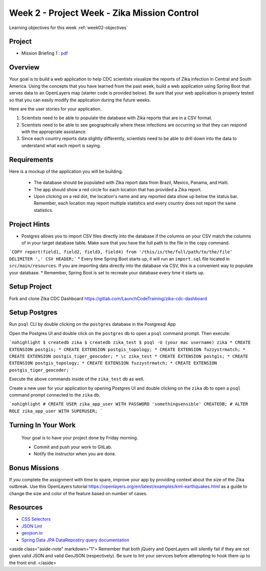 .. _week2_project:

============================================
Week 2 - Project Week - Zika Mission Control
============================================

Learning objectives for this week :ref:`week02-objectives`

Project
=======

* Mission Briefing 1 : `pdf </_static/images/Zika_Mission_Briefing--Mission1.pdf>`_


Overview
========

Your goal is to build a web application to help CDC scientists visualize the reports of Zika infection in Central and South America. Using the concepts that you have learned from the past week, build a web application using Spring Boot that serves data to an OpenLayers map (starter code is provided below). Be sure that your web application is properly tested so that you can easily modify the application during the future weeks.

Here are the user stories for your application.

1. Scientists need to be able to populate the database with Zika reports that are in a CSV format.
2. Scientists need to be able to see geographically where these infections are occurring so that they can respond with the appropriate assistance.
3. Since each country reports data slightly differently, scientists need to be able to drill down into the data to understand what each report is saying.

Requirements
============

Here is a mockup of the application you will be building.

  .. image:: /_static/images/cdc_zika_dashboard.png

 * The database should be populated with Zika report data from Brazil, Mexico, Panama, and Haiti.
 * The app should show a red circle for each location that has provided a Zika report.
 * Upon clicking on a red dot, the location's name and any reported data show up below the status bar. Remember, each location may report multiple statistics and every country does not report the same statistics.

Project Hints
=============

* Postgres allows you to import CSV files directly into the database if the columns on your CSV match the columns of in your target database table. Make sure that you have the full path to the file in the copy command.
```COPY report(field1, field2, field3, field4) from '/this/is/the/full/path/to/the/file' DELIMITER ',' CSV HEADER;```
* Every time Spring Boot starts up, it will run an ``import.sql`` file located in ``src/main/resources``. If you are importing data directly into the database via CSV, this is a convenient way to populate your database.
* Remember, Spring Boot is set to recreate your database every time it starts up.

Setup Project
=============

Fork and clone Zika CDC Dashboard https://gitlab.com/LaunchCodeTraining/zika-cdc-dashboard

Setup Postgres
==============

Run ``psql`` CLI by double clicking on the ``postgres`` database in the Postgresql App

Open the Postgres UI and double click on the ``postgres`` db to open a ``psql`` command prompt.
Then execute:

```nohighlight
$ createdb zika
$ createdb zika_test
$ psql -U (your mac username) zika
* CREATE EXTENSION postgis;
* CREATE EXTENSION postgis_topology;
* CREATE EXTENSION fuzzystrmatch;
* CREATE EXTENSION postgis_tiger_geocoder;
* \c zika_test
* CREATE EXTENSION postgis;
* CREATE EXTENSION postgis_topology;
* CREATE EXTENSION fuzzystrmatch;
* CREATE EXTENSION postgis_tiger_geocoder;
```

Execute the above commands inside of the ``zika_test`` db as well.

Create a new user for your application by opening Postgres UI and double clicking on the ``zika`` db to open a ``psql`` command prompt connected to the ``zika`` db.

```nohighlight
# CREATE USER zika_app_user WITH PASSWORD 'somethingsensible' CREATEDB;
# ALTER ROLE zika_app_user WITH SUPERUSER;
```

Turning In Your Work
====================

 Your goal is to have your project done by Friday morning.

 * Commit and push your work to GitLab.
 * Notify the instructor when you are done.

Bonus Missions
==============

If you complete the assignment with time to spare, improve your app by providing context about the size of the Zika outbreak. Use this OpenLayers tutorial https://openlayers.org/en/latest/examples/kml-earthquakes.html as a guide to change the size and color of the feature based on number of cases.

Resources
=========

* `CSS Selectors <https://www.w3schools.com/cssref/css_selectors.asp>`_
* `JSON Lint <https://jsonlint.com/>`_
* `geojson.io <http://geojson.io/#map=2/20.0/0.0>`_
* `Spring Data JPA DataRepostiry query documentation <https://docs.spring.io/spring-data/jpa/docs/1.5.0.RELEASE/reference/html/jpa.repositories.html>`_

<aside class="aside-note" markdown="1">
Remember that both jQuery and OpenLayers will silently fail if they are not given valid JSON and valid GeoJSON (respectively). Be sure to lint your services before attempting to hook them up to the front end.
</aside>
